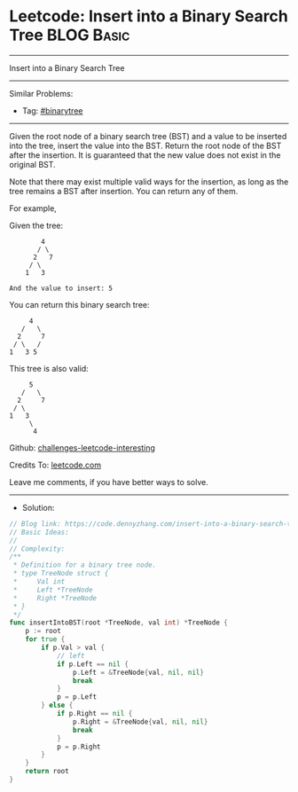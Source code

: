 * Leetcode: Insert into a Binary Search Tree                     :BLOG:Basic:
#+STARTUP: showeverything
#+OPTIONS: toc:nil \n:t ^:nil creator:nil d:nil
:PROPERTIES:
:type:     binarytree
:END:
---------------------------------------------------------------------
Insert into a Binary Search Tree
---------------------------------------------------------------------
Similar Problems:
- Tag: [[https://code.dennyzhang.com/tag/binarytree][#binarytree]]
---------------------------------------------------------------------
Given the root node of a binary search tree (BST) and a value to be inserted into the tree, insert the value into the BST. Return the root node of the BST after the insertion. It is guaranteed that the new value does not exist in the original BST.

Note that there may exist multiple valid ways for the insertion, as long as the tree remains a BST after insertion. You can return any of them.

For example, 

Given the tree:
#+BEGIN_EXAMPLE
        4
       / \
      2   7
     / \
    1   3

And the value to insert: 5
#+END_EXAMPLE

You can return this binary search tree:
#+BEGIN_EXAMPLE
         4
       /   \
      2     7
     / \   /
    1   3 5
#+END_EXAMPLE

This tree is also valid:
#+BEGIN_EXAMPLE
         5
       /   \
      2     7
     / \   
    1   3
         \
          4
#+END_EXAMPLE

Github: [[https://github.com/DennyZhang/challenges-leetcode-interesting/tree/master/problems/insert-into-a-binary-search-tree][challenges-leetcode-interesting]]

Credits To: [[https://leetcode.com/problems/insert-into-a-binary-search-tree/description/][leetcode.com]]

Leave me comments, if you have better ways to solve.
---------------------------------------------------------------------
- Solution:

#+BEGIN_SRC go
// Blog link: https://code.dennyzhang.com/insert-into-a-binary-search-tree
// Basic Ideas:
//
// Complexity:
/**
 * Definition for a binary tree node.
 * type TreeNode struct {
 *     Val int
 *     Left *TreeNode
 *     Right *TreeNode
 * }
 */
func insertIntoBST(root *TreeNode, val int) *TreeNode {
    p := root
    for true {
        if p.Val > val {
            // left
            if p.Left == nil {
                p.Left = &TreeNode{val, nil, nil}
                break
            }
            p = p.Left
        } else {
            if p.Right == nil {
                p.Right = &TreeNode{val, nil, nil}
                break
            }
            p = p.Right
        }
    }
    return root
}
#+END_SRC

#+BEGIN_HTML
<div style="overflow: hidden;">
<div style="float: left; padding: 5px"> <a href="https://www.linkedin.com/in/dennyzhang001"><img src="https://www.dennyzhang.com/wp-content/uploads/sns/linkedin.png" alt="linkedin" /></a></div>
<div style="float: left; padding: 5px"><a href="https://github.com/DennyZhang"><img src="https://www.dennyzhang.com/wp-content/uploads/sns/github.png" alt="github" /></a></div>
<div style="float: left; padding: 5px"><a href="https://www.dennyzhang.com/slack" target="_blank" rel="nofollow"><img src="https://slack.dennyzhang.com/badge.svg" alt="slack"/></a></div>
</div>
#+END_HTML
